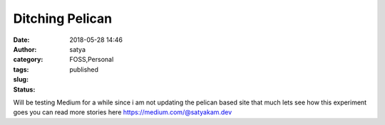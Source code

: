 Ditching Pelican
##########################
:date: 2018-05-28 14:46
:author: satya
:category: FOSS,Personal
:tags:
:slug:
:status: published

Will be testing Medium for a while since i am not updating the pelican based site that much lets see how this experiment goes you can read more stories here https://medium.com/@satyakam.dev
